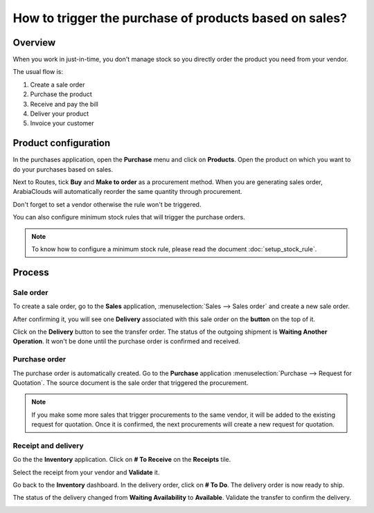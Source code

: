 =======================================================
How to trigger the purchase of products based on sales?
=======================================================

Overview
========

When you work in just-in-time, you don't manage stock so you directly
order the product you need from your vendor.

The usual flow is:

1. Create a sale order

2. Purchase the product

3. Receive and pay the bill

4. Deliver your product

5. Invoice your customer

Product configuration
=====================

In the purchases application, open the **Purchase** menu and click on
**Products**. Open the product on which you want to do your purchases based
on sales.

Next to Routes, tick **Buy** and **Make to order** as a procurement method.
When you are generating sales order, ArabiaClouds will automatically reorder the
same quantity through procurement.

.. image:: media/purchase_triggering01.png
    :align: center

Don't forget to set a vendor otherwise the rule won't be triggered.

You can also configure minimum stock rules that will trigger the
purchase orders.

.. note::
    To know how to configure a minimum stock rule, please read the document 
    :doc:`setup_stock_rule`.

Process
=======

Sale order
----------

To create a sale order, go to the **Sales** application, 
:menuselection:`Sales --> Sales order` and create a new sale order.

.. image:: media/purchase_triggering02.png
    :align: center

After confirming it, you will see one **Delivery** associated with this
sale order on the **button** on the top of it.

.. image:: media/purchase_triggering03.png
    :align: center

Click on the **Delivery** button to see the transfer order. The status
of the outgoing shipment is **Waiting Another Operation**. It won't be done
until the purchase order is confirmed and received.

Purchase order
--------------

The purchase order is automatically created. Go to the **Purchase**
application :menuselection:`Purchase --> Request for Quotation`. 
The source document is the sale order that triggered the procurement.

.. image:: media/purchase_triggering04.png
    :align: center

.. note::
    If you make some more sales that trigger procurements to the same
    vendor, it will be added to the existing request for quotation. Once it
    is confirmed, the next procurements will create a new request for
    quotation.

Receipt and delivery
--------------------

Go the the **Inventory** application. Click on **# To Receive** on the
**Receipts** tile.

.. image:: media/purchase_triggering05.png
    :align: center

Select the receipt from your vendor and **Validate** it.

.. image:: media/purchase_triggering06.png
    :align: center

Go back to the **Inventory** dashboard. In the delivery order, click on **#
To Do**. The delivery order is now ready to ship.

.. image:: media/purchase_triggering07.png
    :align: center

The status of the delivery changed from **Waiting Availability** to
**Available**. Validate the transfer to confirm the delivery.

.. image:: media/purchase_triggering08.png
    :align: center

.. seealso::
    * :doc:`setup_stock_rule`
    * :doc:`warning_triggering`